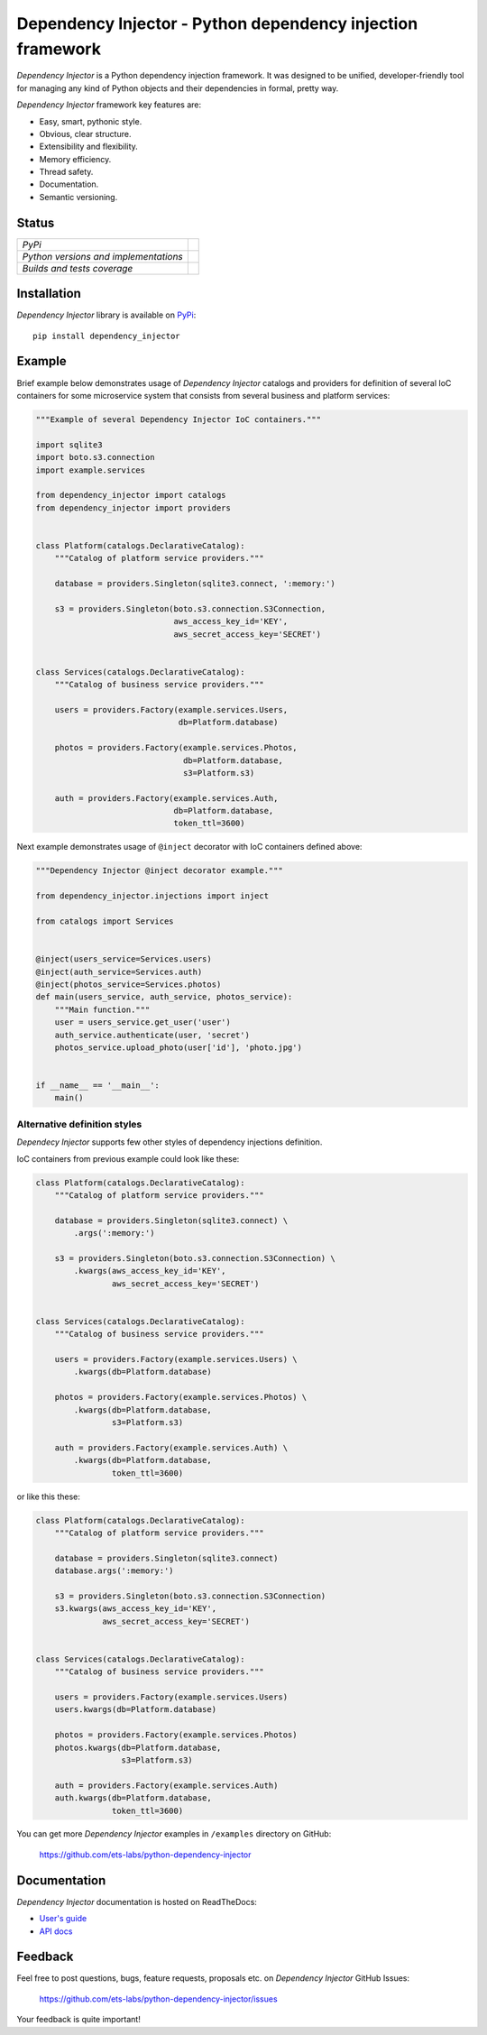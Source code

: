 ===========================================================
Dependency Injector - Python dependency injection framework
===========================================================

*Dependency Injector* is a Python dependency injection framework. It was 
designed to be unified, developer-friendly tool for managing any kind
of Python objects and their dependencies in formal, pretty way.

*Dependency Injector* framework key features are:

+ Easy, smart, pythonic style.
+ Obvious, clear structure.
+ Extensibility and flexibility.
+ Memory efficiency.
+ Thread safety.
+ Documentation.
+ Semantic versioning.

Status
------

+---------------------------------------+----------------------------------------------------------------------------------------+
| *PyPi*                                | .. image:: https://img.shields.io/pypi/v/dependency_injector.svg                       |
|                                       |    :target: https://pypi.python.org/pypi/dependency_injector/                          |
|                                       |    :alt: Latest Version                                                                |
|                                       | .. image:: https://img.shields.io/pypi/dm/dependency_injector.svg                      |
|                                       |    :target: https://pypi.python.org/pypi/dependency_injector/                          |
|                                       |    :alt: Downloads                                                                     |
|                                       | .. image:: https://img.shields.io/pypi/l/dependency_injector.svg                       |
|                                       |    :target: https://pypi.python.org/pypi/dependency_injector/                          |
|                                       |    :alt: License                                                                       |
+---------------------------------------+----------------------------------------------------------------------------------------+
| *Python versions and implementations* | .. image:: https://img.shields.io/pypi/pyversions/dependency_injector.svg              |
|                                       |    :target: https://pypi.python.org/pypi/dependency_injector/                          |
|                                       |    :alt: Supported Python versions                                                     |
|                                       | .. image:: https://img.shields.io/pypi/implementation/dependency_injector.svg          |
|                                       |    :target: https://pypi.python.org/pypi/dependency_injector/                          |
|                                       |    :alt: Supported Python implementations                                              |
+---------------------------------------+----------------------------------------------------------------------------------------+
| *Builds and tests coverage*           | .. image:: https://travis-ci.org/ets-labs/python-dependency-injector.svg?branch=master |
|                                       |    :target: https://travis-ci.org/ets-labs/python-dependency-injector                  |
|                                       |    :alt: Build Status                                                                  |
|                                       | .. image:: https://coveralls.io/repos/ets-labs/python-dependency-injector/badge.svg    |
|                                       |    :target: https://coveralls.io/r/ets-labs/python-dependency-injector                 |
|                                       |    :alt: Coverage Status                                                               |
+---------------------------------------+----------------------------------------------------------------------------------------+

Installation
------------

*Dependency Injector* library is available on PyPi_::

    pip install dependency_injector

Example
-------

Brief example below demonstrates usage of *Dependency Injector* catalogs and 
providers for definition of several IoC containers for some microservice 
system that consists from several business and platform services:

.. code-block:: python

    """Example of several Dependency Injector IoC containers."""

    import sqlite3
    import boto.s3.connection
    import example.services

    from dependency_injector import catalogs
    from dependency_injector import providers


    class Platform(catalogs.DeclarativeCatalog):
        """Catalog of platform service providers."""

        database = providers.Singleton(sqlite3.connect, ':memory:')

        s3 = providers.Singleton(boto.s3.connection.S3Connection,
                                 aws_access_key_id='KEY',
                                 aws_secret_access_key='SECRET')


    class Services(catalogs.DeclarativeCatalog):
        """Catalog of business service providers."""

        users = providers.Factory(example.services.Users,
                                  db=Platform.database)

        photos = providers.Factory(example.services.Photos,
                                   db=Platform.database,
                                   s3=Platform.s3)

        auth = providers.Factory(example.services.Auth,
                                 db=Platform.database,
                                 token_ttl=3600)

Next example demonstrates usage of ``@inject`` decorator with IoC containers 
defined above: 

.. code-block:: python

    """Dependency Injector @inject decorator example."""

    from dependency_injector.injections import inject

    from catalogs import Services


    @inject(users_service=Services.users)
    @inject(auth_service=Services.auth)
    @inject(photos_service=Services.photos)
    def main(users_service, auth_service, photos_service):
        """Main function."""
        user = users_service.get_user('user')
        auth_service.authenticate(user, 'secret')
        photos_service.upload_photo(user['id'], 'photo.jpg')


    if __name__ == '__main__':
        main()
   
Alternative definition styles
~~~~~~~~~~~~~~~~~~~~~~~~~~~~~

*Dependecy Injector* supports few other styles of dependency injections 
definition.

IoC containers from previous example could look like these:

.. code-block:: python

    class Platform(catalogs.DeclarativeCatalog):
        """Catalog of platform service providers."""

        database = providers.Singleton(sqlite3.connect) \
            .args(':memory:')

        s3 = providers.Singleton(boto.s3.connection.S3Connection) \
            .kwargs(aws_access_key_id='KEY',
                    aws_secret_access_key='SECRET')


    class Services(catalogs.DeclarativeCatalog):
        """Catalog of business service providers."""

        users = providers.Factory(example.services.Users) \
            .kwargs(db=Platform.database)

        photos = providers.Factory(example.services.Photos) \
            .kwargs(db=Platform.database,
                    s3=Platform.s3)

        auth = providers.Factory(example.services.Auth) \
            .kwargs(db=Platform.database,
                    token_ttl=3600)

or like this these:

.. code-block:: python

    class Platform(catalogs.DeclarativeCatalog):
        """Catalog of platform service providers."""

        database = providers.Singleton(sqlite3.connect)
        database.args(':memory:')

        s3 = providers.Singleton(boto.s3.connection.S3Connection)
        s3.kwargs(aws_access_key_id='KEY',
                  aws_secret_access_key='SECRET')


    class Services(catalogs.DeclarativeCatalog):
        """Catalog of business service providers."""

        users = providers.Factory(example.services.Users)
        users.kwargs(db=Platform.database)

        photos = providers.Factory(example.services.Photos)
        photos.kwargs(db=Platform.database,
                      s3=Platform.s3)

        auth = providers.Factory(example.services.Auth)
        auth.kwargs(db=Platform.database,
                    token_ttl=3600)

You can get more *Dependency Injector* examples in ``/examples`` directory on
GitHub:

    https://github.com/ets-labs/python-dependency-injector

Documentation
-------------

*Dependency Injector* documentation is hosted on ReadTheDocs:

- `User's guide`_ 
- `API docs`_

Feedback
--------

Feel free to post questions, bugs, feature requests, proposals etc. on
*Dependency Injector*  GitHub Issues:

    https://github.com/ets-labs/python-dependency-injector/issues

Your feedback is quite important!


.. _PyPi: https://pypi.python.org/pypi/dependency_injector
.. _User's guide: http://python-dependency-injector.ets-labs.org/en/stable/
.. _API docs: http://python-dependency-injector.ets-labs.org/en/stable/api/
.. _SLOC: http://en.wikipedia.org/wiki/Source_lines_of_code
.. _SOLID: http://en.wikipedia.org/wiki/SOLID_%28object-oriented_design%29
.. _IoC: http://en.wikipedia.org/wiki/Inversion_of_control
.. _dependency injection: http://en.wikipedia.org/wiki/Dependency_injection
